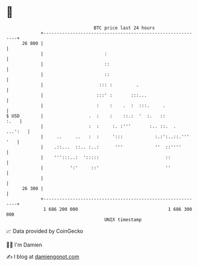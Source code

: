 * 👋

#+begin_example
                                    BTC price last 24 hours                    
                +------------------------------------------------------------+ 
         26 800 |                                                            | 
                |                       :                                    | 
                |                       ::                                   | 
                |                       ::                                   | 
                |                     ::: :         .                        | 
                |                    :::' :       :::...                     | 
                |                    :    :    .  :  :::.     .              | 
   $ USD        |                 .  :    :    ::.:  '  :.   ::         :.   | 
                |                 :  :     :. :'''       :.. ::.  .  ...':   | 
                |     ..     ..   :  :     ':::            :.:':..::.''' '   | 
                |    .::...  ::.. :..:      '''            ''  ::''''        | 
                |    ''':::..:  ':::::                         ::            | 
                |          ':'     ::'                         ''            | 
                |                                                            | 
         26 300 |                                                            | 
                +------------------------------------------------------------+ 
                 1 686 200 000                                  1 686 300 000  
                                        UNIX timestamp                         
#+end_example
📈 Data provided by CoinGecko

🧑‍💻 I'm Damien

✍️ I blog at [[https://www.damiengonot.com][damiengonot.com]]

